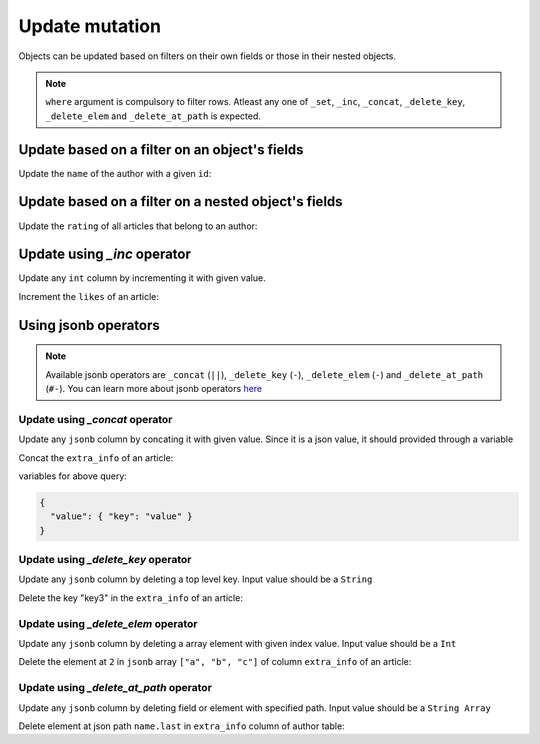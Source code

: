 Update mutation
===============

Objects can be updated based on filters on their own fields or those in their nested objects. 

.. note::

   ``where`` argument is compulsory to filter rows.
   Atleast any one of ``_set``, ``_inc``,  ``_concat``, ``_delete_key``, ``_delete_elem`` and
   ``_delete_at_path`` is expected.

Update based on a filter on an object's fields
----------------------------------------------
Update the ``name`` of the author with a given ``id``:

.. graphiql::
  :view_only: true
  :query:
    mutation update_author {
      update_author(
        where: {id: {_eq: 3}},
        _set: {name: "Jane"}
      ) {
        affected_rows
      }
    }
  :response:
    {
      "data": {
        "update_author": {
          "affected_rows": 1
        }
      }
    }

Update based on a filter on a nested object's fields
----------------------------------------------------
Update the ``rating`` of all articles that belong to an author:

.. graphiql::
  :view_only: true
  :query:
    mutation update_ratings {
      update_article(
        where: {author: {name: {_eq: "Sidney"}}},
        _set: {rating: 1}
      ) {
        affected_rows
      }
    }
  :response:
    {
      "data": {
        "update_article": {
          "affected_rows": 3
        }
      }
    }

Update using *_inc* operator
------------------------------
Update any ``int`` column by incrementing it with given value.

Increment the ``likes`` of an article:

.. graphiql::
  :view_only: true
  :query:
    mutation update_likes {
      update_article(
        where: {id: {_eq: 1}},
        _inc: {likes: 1}
      ) {
        affected_rows
        returning {
          id
          likes
        }
      }
    }
  :response:
    {
      "data": {
        "update_article": {
          "affected_rows": 1,
          "returning": {
            "id": 1,
            "likes": 2
          }
        }
      }
    }

Using jsonb operators
---------------------

.. note::

   Available jsonb operators are ``_concat`` (``||``), ``_delete_key`` (``-``), ``_delete_elem`` (``-``) and ``_delete_at_path`` (``#-``).
   You can learn more about jsonb operators `here <https://www.postgresql.org/docs/current/static/functions-json.html#FUNCTIONS-JSONB-OP-TABLE>`__


Update using *_concat* operator
^^^^^^^^^^^^^^^^^^^^^^^^^^^^^^^
Update any ``jsonb`` column by concating it with given value. Since it is a json value, it should
provided through a variable

Concat the ``extra_info`` of an article:

.. graphiql::
  :view_only: true
  :query:
    mutation update_extra_info($value: jsonb) {
      update_article(
        where: {id: {_eq: 1}},
        _concat: {extra_info: $value}
      ) {
        affected_rows
        returning {
          id
          extra_info
        }
      }
    }
  :response:
    {
      "data": {
        "update_article": {
          "affected_rows": 1,
          "returning": {
            "id": 1,
            "extra_info": {
              "key": "value"
            }
          }
        }
      }
    }

variables for above query:

.. code-block:: json

   {
     "value": { "key": "value" }
   }

Update using *_delete_key* operator
^^^^^^^^^^^^^^^^^^^^^^^^^^^^^^^^^^^
Update any ``jsonb`` column by deleting a top level key. Input value should be a ``String`` 

Delete the key "key3" in the ``extra_info`` of an article:

.. graphiql::
  :view_only: true
  :query:
    mutation update_extra_info {
      update_article(
        where: {id: {_eq: 1}},
        _delete_key: {extra_info: "key3"}
      ) {
        affected_rows
        returning {
          id
          extra_info
        }
      }
    }
  :response:
    {
      "data": {
        "update_article": {
          "affected_rows": 1,
          "returning": {
            "id": 1,
            "extra_info": {
              "key1": "value1",
              "key2": "value2"
            }
          }
        }
      }
    }

Update using *_delete_elem* operator
^^^^^^^^^^^^^^^^^^^^^^^^^^^^^^^^^^^^
Update any ``jsonb`` column by deleting a array element with given index value. Input value should be a ``Int``

Delete the element at ``2`` in ``jsonb`` array ``["a", "b", "c"]`` of column ``extra_info`` of an article:

.. graphiql::
  :view_only: true
  :query:
    mutation update_extra_info {
      update_article(
        where: {id: {_eq: 1}},
        _delete_elem: {extra_info: 2}
      ) {
        affected_rows
        returning {
          id
          extra_info
        }
      }
    }
  :response:
    {
      "data": {
        "update_article": {
          "affected_rows": 1,
          "returning": {
            "id": 1,
            "extra_info": ["a", "b"]
          }
        }
      }
    }

Update using *_delete_at_path* operator
^^^^^^^^^^^^^^^^^^^^^^^^^^^^^^^^^^^^^^^
Update any ``jsonb`` column by deleting field or element with specified path. Input value should be a ``String Array``

Delete element at json path ``name.last`` in ``extra_info`` column of author table:

.. graphiql::
  :view_only: true
  :query:
    mutation update_extra_info {
      update_author(
        where: {id: {_eq: 1}},
        _delete_at_path: {extra_info: ["name", "first"]}
      ) {
        affected_rows
        returning {
          id
          extra_info
        }
      }
    }
  :response:
    {
      "data": {
        "update_author": {
          "affected_rows": 1,
          "returning": {
            "id": 1,
            "extra_info": {
              "name": {
                "last": "last_name"
              }
            }
          }
        }
      }
    }

